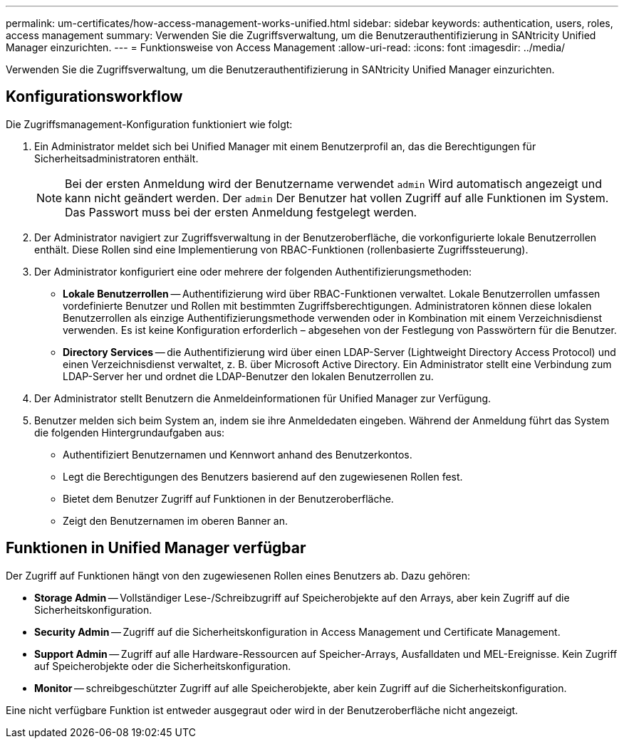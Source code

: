 ---
permalink: um-certificates/how-access-management-works-unified.html 
sidebar: sidebar 
keywords: authentication, users, roles, access management 
summary: Verwenden Sie die Zugriffsverwaltung, um die Benutzerauthentifizierung in SANtricity Unified Manager einzurichten. 
---
= Funktionsweise von Access Management
:allow-uri-read: 
:icons: font
:imagesdir: ../media/


[role="lead"]
Verwenden Sie die Zugriffsverwaltung, um die Benutzerauthentifizierung in SANtricity Unified Manager einzurichten.



== Konfigurationsworkflow

Die Zugriffsmanagement-Konfiguration funktioniert wie folgt:

. Ein Administrator meldet sich bei Unified Manager mit einem Benutzerprofil an, das die Berechtigungen für Sicherheitsadministratoren enthält.
+
[NOTE]
====
Bei der ersten Anmeldung wird der Benutzername verwendet `admin` Wird automatisch angezeigt und kann nicht geändert werden. Der `admin` Der Benutzer hat vollen Zugriff auf alle Funktionen im System. Das Passwort muss bei der ersten Anmeldung festgelegt werden.

====
. Der Administrator navigiert zur Zugriffsverwaltung in der Benutzeroberfläche, die vorkonfigurierte lokale Benutzerrollen enthält. Diese Rollen sind eine Implementierung von RBAC-Funktionen (rollenbasierte Zugriffssteuerung).
. Der Administrator konfiguriert eine oder mehrere der folgenden Authentifizierungsmethoden:
+
** *Lokale Benutzerrollen* -- Authentifizierung wird über RBAC-Funktionen verwaltet. Lokale Benutzerrollen umfassen vordefinierte Benutzer und Rollen mit bestimmten Zugriffsberechtigungen. Administratoren können diese lokalen Benutzerrollen als einzige Authentifizierungsmethode verwenden oder in Kombination mit einem Verzeichnisdienst verwenden. Es ist keine Konfiguration erforderlich – abgesehen von der Festlegung von Passwörtern für die Benutzer.
** *Directory Services* -- die Authentifizierung wird über einen LDAP-Server (Lightweight Directory Access Protocol) und einen Verzeichnisdienst verwaltet, z. B. über Microsoft Active Directory. Ein Administrator stellt eine Verbindung zum LDAP-Server her und ordnet die LDAP-Benutzer den lokalen Benutzerrollen zu.


. Der Administrator stellt Benutzern die Anmeldeinformationen für Unified Manager zur Verfügung.
. Benutzer melden sich beim System an, indem sie ihre Anmeldedaten eingeben. Während der Anmeldung führt das System die folgenden Hintergrundaufgaben aus:
+
** Authentifiziert Benutzernamen und Kennwort anhand des Benutzerkontos.
** Legt die Berechtigungen des Benutzers basierend auf den zugewiesenen Rollen fest.
** Bietet dem Benutzer Zugriff auf Funktionen in der Benutzeroberfläche.
** Zeigt den Benutzernamen im oberen Banner an.






== Funktionen in Unified Manager verfügbar

Der Zugriff auf Funktionen hängt von den zugewiesenen Rollen eines Benutzers ab. Dazu gehören:

* *Storage Admin* -- Vollständiger Lese-/Schreibzugriff auf Speicherobjekte auf den Arrays, aber kein Zugriff auf die Sicherheitskonfiguration.
* *Security Admin* -- Zugriff auf die Sicherheitskonfiguration in Access Management und Certificate Management.
* *Support Admin* -- Zugriff auf alle Hardware-Ressourcen auf Speicher-Arrays, Ausfalldaten und MEL-Ereignisse. Kein Zugriff auf Speicherobjekte oder die Sicherheitskonfiguration.
* *Monitor* -- schreibgeschützter Zugriff auf alle Speicherobjekte, aber kein Zugriff auf die Sicherheitskonfiguration.


Eine nicht verfügbare Funktion ist entweder ausgegraut oder wird in der Benutzeroberfläche nicht angezeigt.
